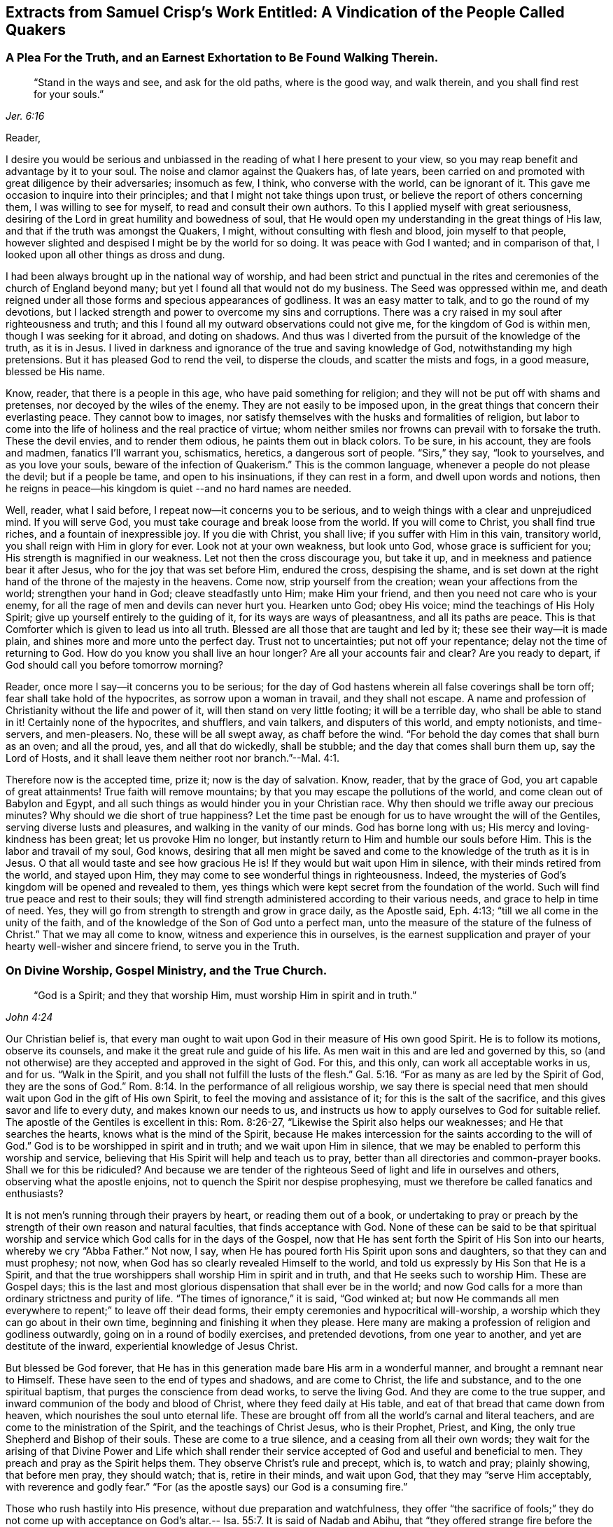 [#vindication, short="A Vindication of the People Called Quakers"]
== Extracts from Samuel Crisp`'s Work Entitled: A Vindication of the People Called Quakers

[.centered]
=== A Plea For the Truth, and an Earnest Exhortation to Be Found Walking Therein.

[quote.scripture, , Jer. 6:16]
____
"`Stand in the ways and see, and ask for the old paths, where is the good way,
and walk therein, and you shall find rest for your souls.`"
____

[.salutation]
Reader,

I desire you would be serious and unbiassed in
the reading of what I here present to your view,
so you may reap benefit and advantage by it to your soul.
The noise and clamor against the Quakers has, of late years,
been carried on and promoted with great diligence by their adversaries; insomuch as few,
I think, who converse with the world, can be ignorant of it.
This gave me occasion to inquire into their principles;
and that I might not take things upon trust,
or believe the report of others concerning them, I was willing to see for myself,
to read and consult their own authors.
To this I applied myself with great seriousness,
desiring of the Lord in great humility and bowedness of soul,
that He would open my understanding in the great things of His law,
and that if the truth was amongst the Quakers, I might,
without consulting with flesh and blood, join myself to that people,
however slighted and despised I might be by the world for so doing.
It was peace with God I wanted; and in comparison of that,
I looked upon all other things as dross and dung.

I had been always brought up in the national way of worship,
and had been strict and punctual in the rites and
ceremonies of the church of England beyond many;
but yet I found all that would not do my business.
The Seed was oppressed within me,
and death reigned under all those forms and specious appearances of godliness.
It was an easy matter to talk, and to go the round of my devotions,
but I lacked strength and power to overcome my sins and corruptions.
There was a cry raised in my soul after righteousness and truth;
and this I found all my outward observations could not give me,
for the kingdom of God is within men, though I was seeking for it abroad,
and doting on shadows.
And thus was I diverted from the pursuit of the knowledge of the truth, as it is in Jesus.
I lived in darkness and ignorance of the true and saving knowledge of God,
notwithstanding my high pretensions.
But it has pleased God to rend the veil, to disperse the clouds,
and scatter the mists and fogs, in a good measure, blessed be His name.

Know, reader, that there is a people in this age, who have paid something for religion;
and they will not be put off with shams and pretenses,
nor decoyed by the wiles of the enemy.
They are not easily to be imposed upon,
in the great things that concern their everlasting peace.
They cannot bow to images,
nor satisfy themselves with the husks and formalities of religion,
but labor to come into the life of holiness and the real practice of virtue;
whom neither smiles nor frowns can prevail with to forsake the truth.
These the devil envies, and to render them odious, he paints them out in black colors.
To be sure, in his account, they are fools and madmen, fanatics I`'ll warrant you,
schismatics, heretics, a dangerous sort of people.
"`Sirs,`" they say, "`look to yourselves, and as you love your souls,
beware of the infection of Quakerism.`"
This is the common language, whenever a people do not please the devil;
but if a people be tame, and open to his insinuations, if they can rest in a form,
and dwell upon words and notions,
then he reigns in peace--his kingdom is quiet --and no hard names are needed.

Well, reader, what I said before, I repeat now--it concerns you to be serious,
and to weigh things with a clear and unprejudiced mind.
If you will serve God, you must take courage and break loose from the world.
If you will come to Christ, you shall find true riches,
and a fountain of inexpressible joy.
If you die with Christ, you shall live; if you suffer with Him in this vain,
transitory world, you shall reign with Him in glory for ever.
Look not at your own weakness, but look unto God, whose grace is sufficient for you;
His strength is magnified in our weakness.
Let not then the cross discourage you, but take it up,
and in meekness and patience bear it after Jesus,
who for the joy that was set before Him, endured the cross, despising the shame,
and is set down at the right hand of the throne of the majesty in the heavens.
Come now, strip yourself from the creation; wean your affections from the world;
strengthen your hand in God; cleave steadfastly unto Him; make Him your friend,
and then you need not care who is your enemy,
for all the rage of men and devils can never hurt you.
Hearken unto God; obey His voice; mind the teachings of His Holy Spirit;
give up yourself entirely to the guiding of it, for its ways are ways of pleasantness,
and all its paths are peace.
This is that Comforter which is given to lead us into all truth.
Blessed are all those that are taught and led by it;
these see their way--it is made plain, and shines more and more unto the perfect day.
Trust not to uncertainties; put not off your repentance;
delay not the time of returning to God.
How do you know you shall live an hour longer?
Are all your accounts fair and clear?
Are you ready to depart, if God should call you before tomorrow morning?

Reader, once more I say--it concerns you to be serious;
for the day of God hastens wherein all false coverings shall be torn off;
fear shall take hold of the hypocrites, as sorrow upon a woman in travail,
and they shall not escape.
A name and profession of Christianity without the life and power of it,
will then stand on very little footing; it will be a terrible day,
who shall be able to stand in it!
Certainly none of the hypocrites, and shufflers, and vain talkers,
and disputers of this world, and empty notionists, and time-servers, and men-pleasers.
No, these will be all swept away, as chaff before the wind.
"`For behold the day comes that shall burn as an oven; and all the proud, yes,
and all that do wickedly, shall be stubble; and the day that comes shall burn them up,
say the Lord of Hosts, and it shall leave them neither root nor branch.`"--Mal. 4:1.

Therefore now is the accepted time, prize it; now is the day of salvation.
Know, reader, that by the grace of God, you art capable of great attainments!
True faith will remove mountains; by that you may escape the pollutions of the world,
and come clean out of Babylon and Egypt,
and all such things as would hinder you in your Christian race.
Why then should we trifle away our precious minutes?
Why should we die short of true happiness?
Let the time past be enough for us to have wrought the will of the Gentiles,
serving diverse lusts and pleasures, and walking in the vanity of our minds.
God has borne long with us; His mercy and loving-kindness has been great;
let us provoke Him no longer,
but instantly return to Him and humble our souls before Him.
This is the labor and travail of my soul, God knows,
desiring that all men might be saved and come to
the knowledge of the truth as it is in Jesus.
O that all would taste and see how gracious He is!
If they would but wait upon Him in silence, with their minds retired from the world,
and stayed upon Him, they may come to see wonderful things in righteousness.
Indeed, the mysteries of God`'s kingdom will be opened and revealed to them,
yes things which were kept secret from the foundation of the world.
Such will find true peace and rest to their souls;
they will find strength administered according to their various needs,
and grace to help in time of need.
Yes, they will go from strength to strength and grow in grace daily, as the Apostle said,
Eph. 4:13; "`till we all come in the unity of the faith,
and of the knowledge of the Son of God unto a perfect man,
unto the measure of the stature of the fulness of Christ.`"
That we may all come to know, witness and experience this in ourselves,
is the earnest supplication and prayer of your hearty well-wisher and sincere friend,
to serve you in the Truth.

[.centered]
=== On Divine Worship, Gospel Ministry, and the True Church.

[quote.scripture, , John 4:24]
____
"`God is a Spirit; and they that worship Him,
must worship Him in spirit and in truth.`"
____

Our Christian belief is,
that every man ought to wait upon God in their measure of His own good Spirit.
He is to follow its motions, observe its counsels,
and make it the great rule and guide of his life.
As men wait in this and are led and governed by this,
so (and not otherwise) are they accepted and approved in the sight of God.
For this, and this only, can work all acceptable works in us, and for us.
"`Walk in the Spirit, and you shall not fulfill the lusts of the flesh.`" Gal. 5:16.
"`For as many as are led by the Spirit of God, they are the sons of God.`" Rom. 8:14.
In the performance of all religious worship,
we say there is special need that men should wait upon God in the gift of His own Spirit,
to feel the moving and assistance of it; for this is the salt of the sacrifice,
and this gives savor and life to every duty, and makes known our needs to us,
and instructs us how to apply ourselves to God for suitable relief.
The apostle of the Gentiles is excellent in this: Rom. 8:26-27,
"`Likewise the Spirit also helps our weaknesses; and He that searches the hearts,
knows what is the mind of the Spirit,
because He makes intercession for the saints according to the will of God.`"
God is to be worshipped in spirit and in truth; and we wait upon Him in silence,
that we may be enabled to perform this worship and service,
believing that His Spirit will help and teach us to pray,
better than all directories and common-prayer books.
Shall we for this be ridiculed?
And because we are tender of the righteous Seed
of light and life in ourselves and others,
observing what the apostle enjoins, not to quench the Spirit nor despise prophesying,
must we therefore be called fanatics and enthusiasts?

It is not men`'s running through their prayers by heart, or reading them out of a book,
or undertaking to pray or preach by the strength
of their own reason and natural faculties,
that finds acceptance with God.
None of these can be said to be that spiritual worship and
service which God calls for in the days of the Gospel,
now that He has sent forth the Spirit of His Son into our hearts,
whereby we cry "`Abba Father.`"
Not now, I say, when He has poured forth His Spirit upon sons and daughters,
so that they can and must prophesy; not now,
when God has so clearly revealed Himself to the world,
and told us expressly by His Son that He is a Spirit,
and that the true worshippers shall worship Him in spirit and in truth,
and that He seeks such to worship Him.
These are Gospel days;
this is the last and most glorious dispensation that shall ever be in the world;
and now God calls for a more than ordinary strictness and purity of life.
"`The times of ignorance,`" it is said, "`God winked at;
but now He commands all men everywhere to repent;`" to leave off their dead forms,
their empty ceremonies and hypocritical will-worship,
a worship which they can go about in their own time,
beginning and finishing it when they please.
Here many are making a profession of religion and godliness outwardly,
going on in a round of bodily exercises, and pretended devotions,
from one year to another, and yet are destitute of the inward,
experiential knowledge of Jesus Christ.

But blessed be God forever,
that He has in this generation made bare His arm in a wonderful manner,
and brought a remnant near to Himself.
These have seen to the end of types and shadows, and are come to Christ,
the life and substance, and to the one spiritual baptism,
that purges the conscience from dead works, to serve the living God.
And they are come to the true supper,
and inward communion of the body and blood of Christ, where they feed daily at His table,
and eat of that bread that came down from heaven,
which nourishes the soul unto eternal life.
These are brought off from all the world`'s carnal and literal teachers,
and are come to the ministration of the Spirit, and the teachings of Christ Jesus,
who is their Prophet, Priest, and King, the only true Shepherd and Bishop of their souls.
These are come to a true silence, and a ceasing from all their own words;
they wait for the arising of that Divine Power and Life which shall
render their service accepted of God and useful and beneficial to men.
They preach and pray as the Spirit helps them.
They observe Christ`'s rule and precept, which is, to watch and pray; plainly showing,
that before men pray, they should watch; that is, retire in their minds,
and wait upon God, that they may "`serve Him acceptably, with reverence and godly fear.`"
"`For (as the apostle says) our God is a consuming fire.`"

Those who rush hastily into His presence, without due preparation and watchfulness,
they offer "`the sacrifice of fools;`" they do not come up with acceptance
on God`'s altar.-- Isa. 55:7. It is said of Nadab and Abihu,
that "`they offered strange fire before the Lord, which He commanded them not.
And there went out fire from the Lord, and devoured them,
and they died before the Lord.`"--Lev. 10:1-2. Let the
ungodly and uncircumcised priests and people of the world,
who on all occasions are so full of their prayers and devotions, consider this:
they would, I am confident,
be ashamed to appear in that posture before some of their superiors,
wherein they many times appear before God.
But, as I said before, they who know God rightly,
have learned to wait upon Him in the silence of all flesh.
"`Without me,`" says Christ, "`you can do nothing.`"
Being sensible of this, they have learned to bow and humble themselves before God;
not daring to open their mouths, or speak a word,
but as God is pleased to make known to them the mysteries of His kingdom,
to prepare a sacrifice for Himself,
and to touch their lips with a live coal from the altar.
When the well springs up, then they can sing unto it.--Num. 21:17. When God opens,
none can shut; and when He shuts none can open.
These wait, as the apostles at Jerusalem, to receive power from on high;
when God bids them speak,
they must speak--they may neither add to that which is given them, nor diminish from it.
They must not quench the Spirit, nor despise prophesying.--1 Thess. 5:19-20.

This is our Christian belief, with respect to the worship of God,
and the solemn offices of religion, such as praying and preaching.
And by the places cited, it may appear to every impartial eye,
that these are no new lights or upstart notions, but agreeable to Holy Scripture,
and the practice of the primitive Christians; to whose blessed example,
holy and pious life, we desire in all things to conform ourselves.

The church of God is the pillar and ground of Truth.
It is built upon the foundation of the apostles and prophets,
Jesus Christ Himself being the chief cornerstone.
The church of God consists of living stones; they are built up a spiritual house,
a holy priesthood, to offer up spiritual sacrifices, acceptable to God by Jesus Christ.
These are a chosen generation, a royal priesthood, a holy nation, a peculiar people,
who in life and conduct,
show forth the praises of Him who has called
them out of darkness into His marvelous light.
This is a glorious church, not having spot or wrinkle or any such thing,
but holy and without blemish.
This is the true church and true religion,
which we desire all people would seriously consider and diligently press after.
